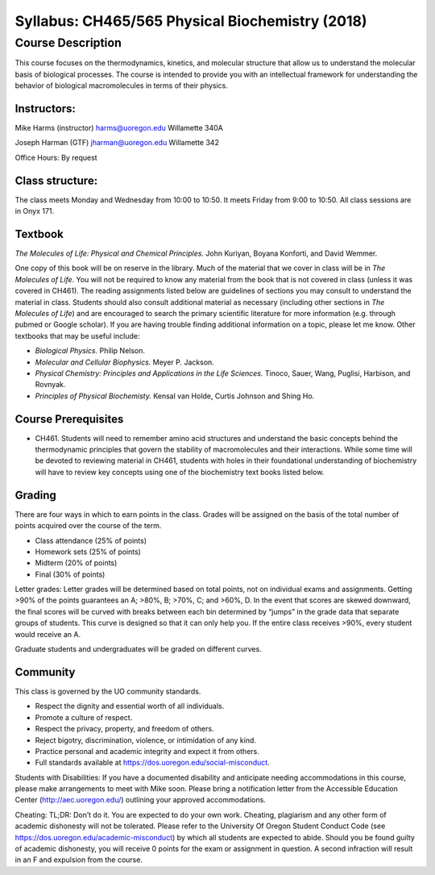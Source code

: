 ------------------------------------------------
Syllabus: CH465/565 Physical Biochemistry (2018)
------------------------------------------------

Course Description
------------------
This course focuses on the thermodynamics, kinetics, and molecular structure
that allow us to understand the molecular basis of biological processes. The
course is intended to provide you with an intellectual framework for
understanding the behavior of biological macromolecules in terms of their
physics.

Instructors:
============
Mike Harms (instructor)
harms@uoregon.edu
Willamette 340A

Joseph Harman (GTF)
jharman@uoregon.edu
Willamette 342

Office Hours: By request

Class structure:
================

The class meets Monday and Wednesday from 10:00 to 10:50.  It meets Friday
from 9:00 to 10:50.  All class sessions are in Onyx 171.

Textbook
========
*The Molecules of Life: Physical and Chemical Principles.* John Kuriyan,
Boyana Konforti, and David Wemmer.

One copy of this book will be on reserve in the library. Much of the material
that we cover in class will be in *The Molecules of Life*. You will not be
required to know any material from the book that is not covered in class
(unless it was covered in CH461). The reading assignments listed below are
guidelines of sections you may consult to understand the material in class.
Students should also consult additional material as necessary (including other
sections in *The Molecules of Life*) and are encouraged to search the primary
scientific literature for more information (e.g. through pubmed or Google
scholar). If you are having trouble finding additional information on a topic,
please let me know. Other textbooks that may be useful include:

- *Biological Physics.* Philip Nelson.
- *Molecular and Cellular Biophysics.* Meyer P. Jackson.
- *Physical Chemistry: Principles and Applications in the Life Sciences.*
  Tinoco, Sauer, Wang, Puglisi, Harbison, and Rovnyak.
- *Principles of Physical Biochemisty.* Kensal van Holde, Curtis Johnson and
  Shing Ho.

Course Prerequisites
====================

- CH461. Students will need to remember amino acid structures and understand
  the basic concepts behind the thermodynamic principles that govern the
  stability of macromolecules and their interactions. While some time will
  be devoted to reviewing material in CH461, students with holes in their
  foundational understanding of biochemistry will have to review key concepts
  using one of the biochemistry text books listed below.

Grading
=======

There are four ways in which to earn points in the class.  Grades will be
assigned on the basis of the total number of points acquired over the course of
the term.

- Class attendance (25% of points)
- Homework sets (25% of points)
- Midterm (20% of points)
- Final (30% of points)

Letter grades: Letter grades will be determined based on total points, not on
individual exams and assignments. Getting >90% of the points guarantees an A;
>80%, B; >70%, C; and >60%, D. In the event that scores are skewed downward, the
final scores will be curved with breaks between each bin determined by “jumps”
in the grade data that separate groups of students. This curve is designed so
that it can only help you. If the entire class receives >90%, every student
would receive an A.

Graduate students and undergraduates will be graded on different curves.

Community
=========

This class is governed by the UO community standards.

- Respect the dignity and essential worth of all individuals.
- Promote a culture of respect.
- Respect the privacy, property, and freedom of others.
- Reject bigotry, discrimination, violence, or intimidation of any kind.
- Practice personal and academic integrity and expect it from others.
- Full standards available at https://dos.uoregon.edu/social-misconduct.

Students with Disabilities: If you have a documented disability and anticipate
needing accommodations in this course, please make arrangements to meet with
Mike soon. Please bring a notification letter from the Accessible Education Center
(http://aec.uoregon.edu/) outlining your approved accommodations.

Cheating: TL;DR: Don’t do it. You are expected to do your own work. Cheating,
plagiarism and any other form of academic dishonesty will not be tolerated.
Please refer to the University Of Oregon Student Conduct Code (see
https://dos.uoregon.edu/academic-misconduct) by which all students are expected
to abide. Should you be found guilty of academic dishonesty, you will receive 0
points for the exam or assignment in question. A second infraction will result
in an F and expulsion from the course.

